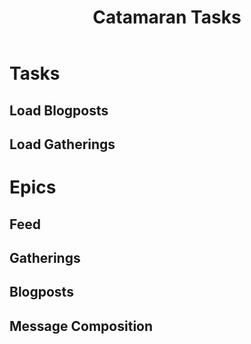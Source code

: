 #+TITLE: Catamaran Tasks

* Tasks
** Load Blogposts
** Load Gatherings
* Epics
** Feed
** Gatherings
** Blogposts
** Message Composition
